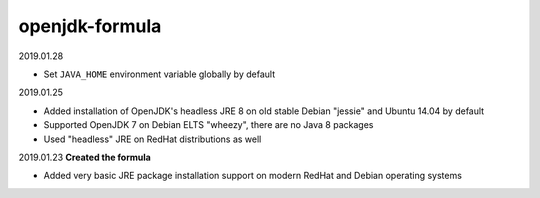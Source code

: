 openjdk-formula
===============

2019.01.28

- Set ``JAVA_HOME`` environment variable globally by default

2019.01.25

- Added installation of OpenJDK's headless JRE 8 on old stable Debian "jessie"
  and Ubuntu 14.04 by default
- Supported OpenJDK 7 on Debian ELTS "wheezy", there are no Java 8 packages
- Used "headless" JRE on RedHat distributions as well

2019.01.23 **Created the formula**

- Added very basic JRE package installation support on modern RedHat and Debian
  operating systems
